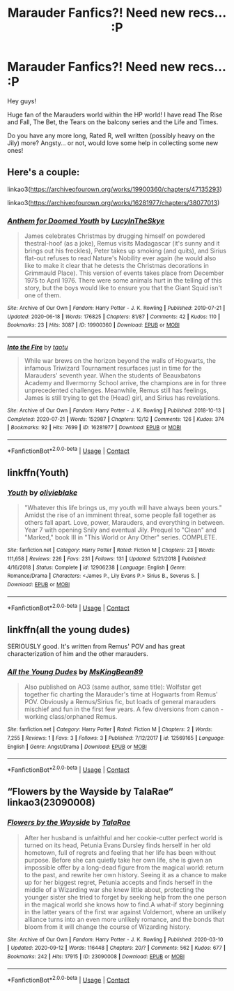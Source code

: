 #+TITLE: Marauder Fanfics?! Need new recs... :P

* Marauder Fanfics?! Need new recs... :P
:PROPERTIES:
:Author: lauralaurajmin
:Score: 5
:DateUnix: 1602952044.0
:DateShort: 2020-Oct-17
:FlairText: Discussion
:END:
Hey guys!

Huge fan of the Marauders world within the HP world! I have read The Rise and Fall, The Bet, the Tears on the balcony series and the Life and Times.

Do you have any more long, Rated R, well written (possibly heavy on the Jily) more? Angsty... or not, would love some help in collecting some new ones!


** Here's a couple:

linkao3([[https://archiveofourown.org/works/19900360/chapters/47135293]])

linkao3([[https://archiveofourown.org/works/16281977/chapters/38077013]])
:PROPERTIES:
:Author: nirvanarchy
:Score: 2
:DateUnix: 1602959822.0
:DateShort: 2020-Oct-17
:END:

*** [[https://archiveofourown.org/works/19900360][*/Anthem for Doomed Youth/*]] by [[https://www.archiveofourown.org/users/LucyInTheSkye/pseuds/LucyInTheSkye][/LucyInTheSkye/]]

#+begin_quote
  James celebrates Christmas by drugging himself on powdered thestral-hoof (as a joke), Remus visits Madagascar (it's sunny and it brings out his freckles), Peter takes up smoking (and quits), and Sirius flat-out refuses to read Nature's Nobility ever again (he would also like to make it clear that he detests the Christmas decorations in Grimmauld Place).  This version of events takes place from December 1975 to April 1976. There were some animals hurt in the telling of this story, but the boys would like to ensure you that the Giant Squid isn't one of them.
#+end_quote

^{/Site/:} ^{Archive} ^{of} ^{Our} ^{Own} ^{*|*} ^{/Fandom/:} ^{Harry} ^{Potter} ^{-} ^{J.} ^{K.} ^{Rowling} ^{*|*} ^{/Published/:} ^{2019-07-21} ^{*|*} ^{/Updated/:} ^{2020-06-18} ^{*|*} ^{/Words/:} ^{176825} ^{*|*} ^{/Chapters/:} ^{81/87} ^{*|*} ^{/Comments/:} ^{42} ^{*|*} ^{/Kudos/:} ^{110} ^{*|*} ^{/Bookmarks/:} ^{23} ^{*|*} ^{/Hits/:} ^{3087} ^{*|*} ^{/ID/:} ^{19900360} ^{*|*} ^{/Download/:} ^{[[https://archiveofourown.org/downloads/19900360/Anthem%20for%20Doomed%20Youth.epub?updated_at=1592478790][EPUB]]} ^{or} ^{[[https://archiveofourown.org/downloads/19900360/Anthem%20for%20Doomed%20Youth.mobi?updated_at=1592478790][MOBI]]}

--------------

[[https://archiveofourown.org/works/16281977][*/Into the Fire/*]] by [[https://www.archiveofourown.org/users/taotu/pseuds/taotu][/taotu/]]

#+begin_quote
  While war brews on the horizon beyond the walls of Hogwarts, the infamous Triwizard Tournament resurfaces just in time for the Marauders' seventh year. When the students of Beauxbatons Academy and Ilvermorny School arrive, the champions are in for three unprecedented challenges. Meanwhile, Remus still has feelings, James is still trying to get the (Head) girl, and Sirius has revelations.
#+end_quote

^{/Site/:} ^{Archive} ^{of} ^{Our} ^{Own} ^{*|*} ^{/Fandom/:} ^{Harry} ^{Potter} ^{-} ^{J.} ^{K.} ^{Rowling} ^{*|*} ^{/Published/:} ^{2018-10-13} ^{*|*} ^{/Completed/:} ^{2020-07-21} ^{*|*} ^{/Words/:} ^{152987} ^{*|*} ^{/Chapters/:} ^{12/12} ^{*|*} ^{/Comments/:} ^{126} ^{*|*} ^{/Kudos/:} ^{374} ^{*|*} ^{/Bookmarks/:} ^{92} ^{*|*} ^{/Hits/:} ^{7699} ^{*|*} ^{/ID/:} ^{16281977} ^{*|*} ^{/Download/:} ^{[[https://archiveofourown.org/downloads/16281977/Into%20the%20Fire.epub?updated_at=1596227063][EPUB]]} ^{or} ^{[[https://archiveofourown.org/downloads/16281977/Into%20the%20Fire.mobi?updated_at=1596227063][MOBI]]}

--------------

*FanfictionBot*^{2.0.0-beta} | [[https://github.com/FanfictionBot/reddit-ffn-bot/wiki/Usage][Usage]] | [[https://www.reddit.com/message/compose?to=tusing][Contact]]
:PROPERTIES:
:Author: FanfictionBot
:Score: 1
:DateUnix: 1602959840.0
:DateShort: 2020-Oct-17
:END:


** linkffn(Youth)
:PROPERTIES:
:Author: OptimusRatchet
:Score: 1
:DateUnix: 1602961085.0
:DateShort: 2020-Oct-17
:END:

*** [[https://www.fanfiction.net/s/12906238/1/][*/Youth/*]] by [[https://www.fanfiction.net/u/7432218/olivieblake][/olivieblake/]]

#+begin_quote
  "Whatever this life brings us, my youth will have always been yours." Amidst the rise of an imminent threat, some people fall together as others fall apart. Love, power, Marauders, and everything in between. Year 7 with opening Snily and eventual Jily. Prequel to "Clean" and "Marked," book III in "This World or Any Other" series. COMPLETE.
#+end_quote

^{/Site/:} ^{fanfiction.net} ^{*|*} ^{/Category/:} ^{Harry} ^{Potter} ^{*|*} ^{/Rated/:} ^{Fiction} ^{M} ^{*|*} ^{/Chapters/:} ^{23} ^{*|*} ^{/Words/:} ^{111,658} ^{*|*} ^{/Reviews/:} ^{226} ^{*|*} ^{/Favs/:} ^{231} ^{*|*} ^{/Follows/:} ^{131} ^{*|*} ^{/Updated/:} ^{5/21/2018} ^{*|*} ^{/Published/:} ^{4/16/2018} ^{*|*} ^{/Status/:} ^{Complete} ^{*|*} ^{/id/:} ^{12906238} ^{*|*} ^{/Language/:} ^{English} ^{*|*} ^{/Genre/:} ^{Romance/Drama} ^{*|*} ^{/Characters/:} ^{<James} ^{P.,} ^{Lily} ^{Evans} ^{P.>} ^{Sirius} ^{B.,} ^{Severus} ^{S.} ^{*|*} ^{/Download/:} ^{[[http://www.ff2ebook.com/old/ffn-bot/index.php?id=12906238&source=ff&filetype=epub][EPUB]]} ^{or} ^{[[http://www.ff2ebook.com/old/ffn-bot/index.php?id=12906238&source=ff&filetype=mobi][MOBI]]}

--------------

*FanfictionBot*^{2.0.0-beta} | [[https://github.com/FanfictionBot/reddit-ffn-bot/wiki/Usage][Usage]] | [[https://www.reddit.com/message/compose?to=tusing][Contact]]
:PROPERTIES:
:Author: FanfictionBot
:Score: 1
:DateUnix: 1602961111.0
:DateShort: 2020-Oct-17
:END:


** linkffn(all the young dudes)

SERIOUSLY good. It's written from Remus' POV and has great characterization of him and the other marauders.
:PROPERTIES:
:Author: poortobias
:Score: 1
:DateUnix: 1602990433.0
:DateShort: 2020-Oct-18
:END:

*** [[https://www.fanfiction.net/s/12569165/1/][*/All the Young Dudes/*]] by [[https://www.fanfiction.net/u/9453468/MsKingBean89][/MsKingBean89/]]

#+begin_quote
  Also published on AO3 (same author, same title): Wolfstar get together fic charting the Marauder's time at Hogwarts from Remus' POV. Obviously a Remus/Sirius fic, but loads of general marauders mischief and fun in the first few years. A few diversions from canon - working class/orphaned Remus.
#+end_quote

^{/Site/:} ^{fanfiction.net} ^{*|*} ^{/Category/:} ^{Harry} ^{Potter} ^{*|*} ^{/Rated/:} ^{Fiction} ^{M} ^{*|*} ^{/Chapters/:} ^{2} ^{*|*} ^{/Words/:} ^{7,255} ^{*|*} ^{/Reviews/:} ^{1} ^{*|*} ^{/Favs/:} ^{3} ^{*|*} ^{/Follows/:} ^{3} ^{*|*} ^{/Published/:} ^{7/12/2017} ^{*|*} ^{/id/:} ^{12569165} ^{*|*} ^{/Language/:} ^{English} ^{*|*} ^{/Genre/:} ^{Angst/Drama} ^{*|*} ^{/Download/:} ^{[[http://www.ff2ebook.com/old/ffn-bot/index.php?id=12569165&source=ff&filetype=epub][EPUB]]} ^{or} ^{[[http://www.ff2ebook.com/old/ffn-bot/index.php?id=12569165&source=ff&filetype=mobi][MOBI]]}

--------------

*FanfictionBot*^{2.0.0-beta} | [[https://github.com/FanfictionBot/reddit-ffn-bot/wiki/Usage][Usage]] | [[https://www.reddit.com/message/compose?to=tusing][Contact]]
:PROPERTIES:
:Author: FanfictionBot
:Score: 1
:DateUnix: 1602990461.0
:DateShort: 2020-Oct-18
:END:


** “Flowers by the Wayside by TalaRae“ linkao3(23090008)
:PROPERTIES:
:Author: ceplma
:Score: 1
:DateUnix: 1603000074.0
:DateShort: 2020-Oct-18
:END:

*** [[https://archiveofourown.org/works/23090008][*/Flowers by the Wayside/*]] by [[https://www.archiveofourown.org/users/TalaRae/pseuds/TalaRae][/TalaRae/]]

#+begin_quote
  After her husband is unfaithful and her cookie-cutter perfect world is turned on its head, Petunia Evans Dursley finds herself in her old hometown, full of regrets and feeling that her life has been without purpose. Before she can quietly take her own life, she is given an impossible offer by a long-dead figure from the magical world: return to the past, and rewrite her own history. Seeing it as a chance to make up for her biggest regret, Petunia accepts and finds herself in the middle of a Wizarding war she knew little about, protecting the younger sister she tried to forget by seeking help from the one person in the magical world she knows how to find.A what-if story beginning in the latter years of the first war against Voldemort, where an unlikely alliance turns into an even more unlikely romance, and the bonds that bloom from it will change the course of Wizarding history.
#+end_quote

^{/Site/:} ^{Archive} ^{of} ^{Our} ^{Own} ^{*|*} ^{/Fandom/:} ^{Harry} ^{Potter} ^{-} ^{J.} ^{K.} ^{Rowling} ^{*|*} ^{/Published/:} ^{2020-03-10} ^{*|*} ^{/Updated/:} ^{2020-09-12} ^{*|*} ^{/Words/:} ^{116448} ^{*|*} ^{/Chapters/:} ^{20/?} ^{*|*} ^{/Comments/:} ^{562} ^{*|*} ^{/Kudos/:} ^{677} ^{*|*} ^{/Bookmarks/:} ^{242} ^{*|*} ^{/Hits/:} ^{17915} ^{*|*} ^{/ID/:} ^{23090008} ^{*|*} ^{/Download/:} ^{[[https://archiveofourown.org/downloads/23090008/Flowers%20by%20the%20Wayside.epub?updated_at=1600738687][EPUB]]} ^{or} ^{[[https://archiveofourown.org/downloads/23090008/Flowers%20by%20the%20Wayside.mobi?updated_at=1600738687][MOBI]]}

--------------

*FanfictionBot*^{2.0.0-beta} | [[https://github.com/FanfictionBot/reddit-ffn-bot/wiki/Usage][Usage]] | [[https://www.reddit.com/message/compose?to=tusing][Contact]]
:PROPERTIES:
:Author: FanfictionBot
:Score: 1
:DateUnix: 1603000091.0
:DateShort: 2020-Oct-18
:END:
